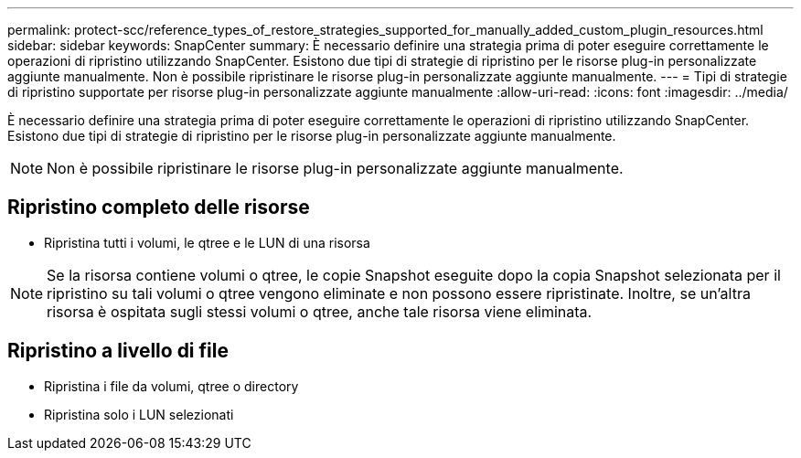 ---
permalink: protect-scc/reference_types_of_restore_strategies_supported_for_manually_added_custom_plugin_resources.html 
sidebar: sidebar 
keywords: SnapCenter 
summary: È necessario definire una strategia prima di poter eseguire correttamente le operazioni di ripristino utilizzando SnapCenter. Esistono due tipi di strategie di ripristino per le risorse plug-in personalizzate aggiunte manualmente. Non è possibile ripristinare le risorse plug-in personalizzate aggiunte manualmente. 
---
= Tipi di strategie di ripristino supportate per risorse plug-in personalizzate aggiunte manualmente
:allow-uri-read: 
:icons: font
:imagesdir: ../media/


[role="lead"]
È necessario definire una strategia prima di poter eseguire correttamente le operazioni di ripristino utilizzando SnapCenter. Esistono due tipi di strategie di ripristino per le risorse plug-in personalizzate aggiunte manualmente.


NOTE: Non è possibile ripristinare le risorse plug-in personalizzate aggiunte manualmente.



== Ripristino completo delle risorse

* Ripristina tutti i volumi, le qtree e le LUN di una risorsa



NOTE: Se la risorsa contiene volumi o qtree, le copie Snapshot eseguite dopo la copia Snapshot selezionata per il ripristino su tali volumi o qtree vengono eliminate e non possono essere ripristinate. Inoltre, se un'altra risorsa è ospitata sugli stessi volumi o qtree, anche tale risorsa viene eliminata.



== Ripristino a livello di file

* Ripristina i file da volumi, qtree o directory
* Ripristina solo i LUN selezionati

